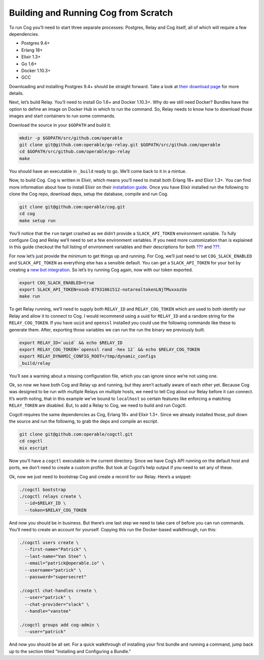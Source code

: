 Building and Running Cog from Scratch
=====================================

To run Cog you’ll need to start three separate processes: Postgres,
Relay and Cog itself, all of which will require a few dependencies.

-  Postgres 9.4+

-  Erlang 18+

-  Elixir 1.3+

-  Go 1.6+

-  Docker 1.10.3+

-  GCC

Downloading and installing Postgres 9.4+ should be straight forward.
Take a look at `their download
page <https://www.postgresql.org/download/>`__ for more details.

Next, let’s build Relay. You’ll need to install Go 1.6+ and Docker
1.10.3+. Why do we still need Docker? Bundles have the option to define
an image on Docker Hub in which to run the command. So, Relay needs to
know how to download those images and start containers to run some
commands.

Download the source in your ``$GOPATH`` and build it.

.. code:: bash

    mkdir -p $GOPATH/src/github.com/operable
    git clone git@github.com:operable/go-relay.git $GOPATH/src/github.com/operable
    cd $GOPATH/src/github.com/operable/go-relay
    make

You should have an executable in ``_build`` ready to go. We’ll come back
to it in a mintue.

Now, to build Cog. Cog is written in Elixir, which means you’ll need to
install both Erlang 18+ and Elixir 1.3+. You can find more information
about how to install Elixir on their `installation
guide <http://elixir-lang.org/install.html>`__. Once you have Elixir
installed run the following to clone the Cog repo, download deps, setup
the database, compile and run Cog.

.. code:: bash

    git clone git@github.com:operable/cog.git
    cd cog
    make setup run

You’ll notice that the ``run`` target crashed as we didn’t provide a
``SLACK_API_TOKEN`` environment variable. To fully configure Cog and
Relay we’ll need to set a few environment variables. If you need more
customization than is explained in this guide checkout the full listing
of environment variables and their descriptions for both
`??? <#Cog Server Configuration>`__ and `??? <#Relay Configuration>`__.

For now let’s just provide the minimum to get things up and running. For
Cog, we’ll just need to set ``COG_SLACK_ENABLED`` and
``SLACK_API_TOKEN`` as everything else has a sensible default. You can
get a ``SLACK_API_TOKEN`` for your bot by creating a `new bot
integration <https://my.slack.com/services/new/bot>`__. So let’s try
running Cog again, now with our token exported.

.. code:: bash

    export COG_SLACK_ENABLED=true
    export SLACK_API_TOKEN=xoxb-87931061512-notarealtokenLNjTMuxxozUo
    make run

To get Relay running, we’ll need to supply both ``RELAY_ID`` and
``RELAY_COG_TOKEN`` which are used to both identify our Relay and allow
it to connect to Cog. I would recommend using a uuid for ``RELAY_ID``
and a random string for the ``RELAY_COG_TOKEN``. If you have ``uuid``
and ``openssl`` installed you could use the following commands like
these to generate them. After, exporting those variables we can run the
run the binary we previously built.

.. code:: bash

    export RELAY_ID=`uuid` && echo $RELAY_ID
    export RELAY_COG_TOKEN=`openssl rand -hex 12` && echo $RELAY_COG_TOKEN
    export RELAY_DYNAMIC_CONFIG_ROOT=/tmp/dynamic_configs
    _build/relay

You’ll see a warning about a missing configuration file, which you can
ignore since we’re not using one.

Ok, so now we have both Cog and Relay up and running, but they aren’t
actually aware of each other yet. Because Cog was designed to be run
with multiple Relays on multiple hosts, we need to tell Cog about our
Relay before it can connect. It’s worth noting, that in this example
we’ve bound to ``localhost`` so certain features like enforcing a
matching ``RELAY_TOKEN`` are disabled. But, to add a Relay to Cog, we
need to build and run Cogctl.

Cogctl requires the same dependencies as Cog, Erlang 18+ and Elixir
1.3+. Since we already installed those, pull down the source and run the
following, to grab the deps and compile an escript.

.. code:: bash

    git clone git@github.com:operable/cogctl.git
    cd cogctl
    mix escript

Now you’ll have a ``cogctl`` executable in the current directory. Since
we have Cog’s API running on the default host and ports, we don’t need
to create a custom profile. But look at Cogctl’s help output if you need
to set any of these.

Ok, now we just need to bootstrap Cog and create a record for our Relay.
Here’s a snippet:

.. code:: bash

    ./cogctl bootstrap
    ./cogctl relays create \
      --id=$RELAY_ID \
      --token=$RELAY_COG_TOKEN

And now you should be in business. But there’s one last step we need to
take care of before you can run commands. You’ll need to create an
account for yourself. Copying this run the Docker-based walkthrough, run
this:

.. code:: bash

    ./cogctl users create \
      --first-name="Patrick" \
      --last-name="Van Stee" \
      --email="patrick@operable.io" \
      --username="patrick" \
      --password="supersecret"

    ./cogctl chat-handles create \
      --user="patrick" \
      --chat-provider="slack" \
      --handle="vanstee"

    ./cogctl groups add cog-admin \
      --user="patrick"

And now you should be all set. For a quick walkthrough of installing
your first bundle and running a command, jump back up to the section
titled "Installing and Configuring a Bundle."
